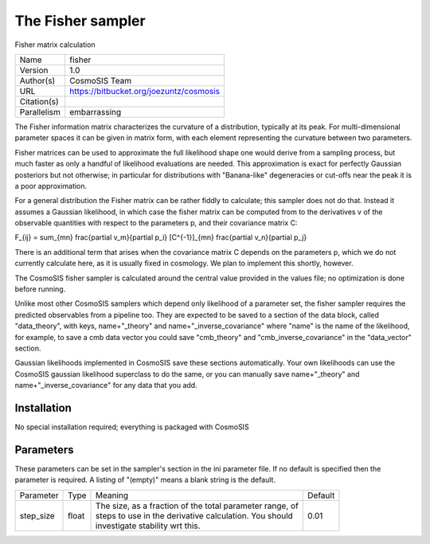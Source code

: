 The Fisher sampler
------------------

Fisher matrix calculation

+--------------+------------------------------------------+
| | Name       | | fisher                                 |
+--------------+------------------------------------------+
| | Version    | | 1.0                                    |
+--------------+------------------------------------------+
| | Author(s)  | | CosmoSIS Team                          |
+--------------+------------------------------------------+
| | URL        | | https://bitbucket.org/joezuntz/cosmosis|
+--------------+------------------------------------------+
| | Citation(s)|                                          |
+--------------+------------------------------------------+
| | Parallelism| | embarrassing                           |
+--------------+------------------------------------------+



The Fisher information matrix characterizes the curvature of a distribution, typically at its peak.  For multi-dimensional parameter spaces it can be given in  matrix form, with each element representing the curvature between two parameters.

Fisher matrices can be used to approximate the full likelihood shape one would derive from a sampling process, but much faster as only a handful of likelihood evaluations are needed.  This approximation is exact for perfectly Gaussian posteriors but not otherwise; in particular for distributions with "Banana-like" degeneracies or cut-offs near the peak it is a poor approximation.

For a general distribution the Fisher matrix can be rather fiddly to calculate;  this sampler does not do that.  Instead it assumes a Gaussian likelihood, in which case the fisher matrix can be computed from to the derivatives v of the observable quantities with respect to the parameters p, and their covariance matrix C:

F_{ij} = \sum_{mn} \frac{\partial v_m}{\partial p_i} [C^{-1}]_{mn} \frac{\partial v_n}{\partial p_j}

There is an additional term that arises when the covariance matrix C depends on the parameters p, which we do not currently calculate here, as it is usually fixed in  cosmology. We plan to implement this shortly, however.

The CosmoSIS fisher sampler is calculated around the central value provided in the values file; no optimization is done before running.

Unlike most other CosmoSIS samplers which depend only likelihood of a parameter set, the fisher sampler requires the predicted observables from a pipeline too.  They are expected to be saved to a section of the data block, called "data_theory", with  keys, name+"_theory" and name+"_inverse_covariance" where "name" is the name of the likelihood, for example, to save a cmb data vector you could save "cmb_theory" and "cmb_inverse_covariance" in the "data_vector" section.

Gaussian likelihoods implemented in CosmoSIS save these sections automatically. Your own likelihoods can use the CosmoSIS gaussian likelihood superclass to do the same, or you can manually save name+"_theory" and name+"_inverse_covariance" for any data that  you add.



Installation
============

No special installation required; everything is packaged with CosmoSIS




Parameters
============

These parameters can be set in the sampler's section in the ini parameter file.  
If no default is specified then the parameter is required. A listing of "(empty)" means a blank string is the default.

+------------+--------+-----------------------------------------------------------+----------+
| | Parameter| | Type | | Meaning                                                 | | Default|
+------------+--------+-----------------------------------------------------------+----------+
| | step_size| | float| | The size, as a fraction of the total parameter range, of| | 0.01   |
|            |        | | steps to use in the derivative calculation. You should  |          |
|            |        | | investigate stability wrt this.                         |          |
+------------+--------+-----------------------------------------------------------+----------+
